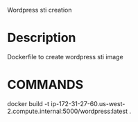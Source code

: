 Wordpress sti creation

* Description

Dockerfile to create wordpress sti image

* COMMANDS

docker build -t ip-172-31-27-60.us-west-2.compute.internal:5000/wordpress:latest  .

